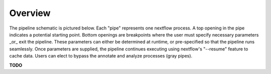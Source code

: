 Overview
==========
The pipeline schematic is pictured below. Each "pipe" represents one nextflow process. 
A top opening in the pipe indicates a potential starting point. 
Bottom openings are breakpoints where the user must specify necessary parameters _or_ exit the pipeline. 
These parameters can either be determined at runtime, or pre-specified so that the pipeline runs seamlessly. Once parameters are supplied, the pipeline continues executing using nextflow's "--resume" feature to cache data. Users can elect to bypass the annotate and analyze processes (gray pipes).

**TODO**
